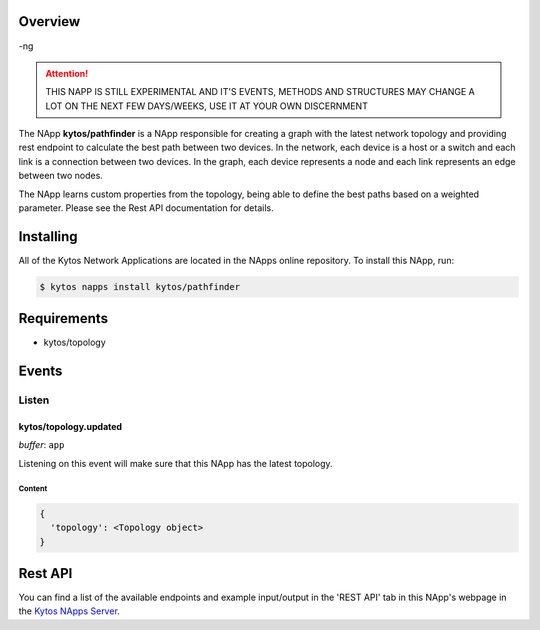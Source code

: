 ########
Overview
########

-ng
|License| |Build| |Coverage| |Quality|

.. attention::

    THIS NAPP IS STILL EXPERIMENTAL AND IT'S EVENTS, METHODS AND STRUCTURES MAY
    CHANGE A LOT ON THE NEXT FEW DAYS/WEEKS, USE IT AT YOUR OWN DISCERNMENT

The NApp **kytos/pathfinder** is a NApp responsible for creating a graph with
the latest network topology and providing rest endpoint to calculate the best
path between two devices. In the network, each device is a host or a switch and
each link is a connection between two devices. In the graph, each device
represents a node and each link represents an edge between two nodes.

The NApp learns custom properties from the topology, being able to define the
best paths based on a weighted parameter. Please see the Rest API documentation
for details.

##########
Installing
##########

All of the Kytos Network Applications are located in the NApps online
repository. To install this NApp, run:

.. code:: shell

   $ kytos napps install kytos/pathfinder

############
Requirements
############

- kytos/topology

######
Events
######

******
Listen
******

kytos/topology.updated
======================

*buffer*: ``app``

Listening on this event will make sure that this NApp has the latest topology.


Content
-------

.. code-block:: python3

  {
    'topology': <Topology object>
  }

########
Rest API
########

You can find a list of the available endpoints and example input/output in the
'REST API' tab in this NApp's webpage in the `Kytos NApps Server
<https://napps.kytos.io/kytos/pathfinder>`_.

.. TAGs

.. |License| image:: https://img.shields.io/github/license/kytos-ng/kytos.svg
   :target: https://github.com/kytos-ng/ /blob/master/LICENSE
.. |Build| image:: https://scrutinizer-ci.com/g/kytos-ng/pathfinder/badges/build.png?b=master
  :alt: Build status
  :target: https://scrutinizer-ci.com/g/kytos-ng/pathfinder/?branch=master
.. |Coverage| image:: https://scrutinizer-ci.com/g/kytos-ng/pathfinder/badges/coverage.png?b=master
  :alt: Code coverage
  :target: https://scrutinizer-ci.com/g/kytos-ng/pathfinder/?branch=master
.. |Quality| image:: https://scrutinizer-ci.com/g/kytos-ng/pathfinder/badges/quality-score.png?b=master
  :alt: Code-quality score
  :target: https://scrutinizer-ci.com/g/kytos-ng/pathfinder/?branch=master
